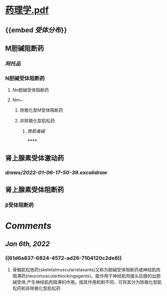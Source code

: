 * [[../assets/药理学.pdf][药理学.pdf]]
** {{embed [[受体分布]]}}
** M胆碱阻断药
:PROPERTIES:
:collapsed: true
:END:
*** [[阿托品]]
*** N胆碱受体阻断药
**** Nn胆碱受体阻断药
**** Nm~
:PROPERTIES:
:id: 61d6a837-6824-4572-ad26-7104120c2de8
:END:
***** 除极化型M受体阻断药
***** 非除极化型肌松药
****** [[筒箭毒碱]]
******
** 肾上腺素受体激动药
:PROPERTIES:
:collapsed: true
:END:
*** [[draws/2022-01-06-17-50-39.excalidraw]]
** 肾上腺素受体阻断药
*** β受体阻断药
* [[Comments]]
** [[Jan 6th, 2022]]
:PROPERTIES:
:collapsed: true
:END:
*** ((61d6a837-6824-4572-ad26-7104120c2de8))
**** 骨骼肌松弛药(skeletalmuscularrelaxants)又称为胆碱受体阻断药或神经肌肉阻滞药(neuro­muscularblockingagents)，能作用于神经肌肉接头后膜的出胆碱受体,产生神经肌肉阻滞的作用。按其作用机制不同，可将其分为除极化型肌松药和非除极化型肌松药